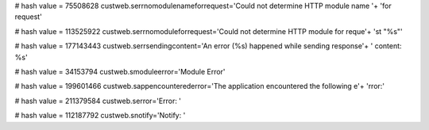 
# hash value = 75508628
custweb.serrnomodulenameforrequest='Could not determine HTTP module name '+
'for request'


# hash value = 113525922
custweb.serrnomoduleforrequest='Could not determine HTTP module for reque'+
'st "%s"'


# hash value = 177143443
custweb.serrsendingcontent='An error (%s) happened while sending response'+
' content: %s'


# hash value = 34153794
custweb.smoduleerror='Module Error'


# hash value = 199601466
custweb.sappencounterederror='The application encountered the following e'+
'rror:'


# hash value = 211379584
custweb.serror='Error: '


# hash value = 112187792
custweb.snotify='Notify: '

